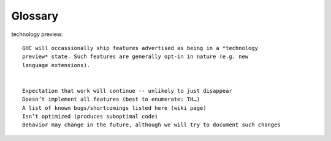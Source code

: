 Glossary
========

technology preview:: 

    GHC will occassionally ship features advertised as being in a *technology
    preview* state. Such features are generally opt-in in nature (e.g. new
    language extensions).
    

    Expectation that work will continue -- unlikely to just disappear
    Doesn’t implement all features (best to enumerate: TH…)
    A list of known bugs/shortcomings listed here (wiki page)
    Isn’t optimized (produces suboptimal code)
    Behavior may change in the future, although we will try to document such changes



